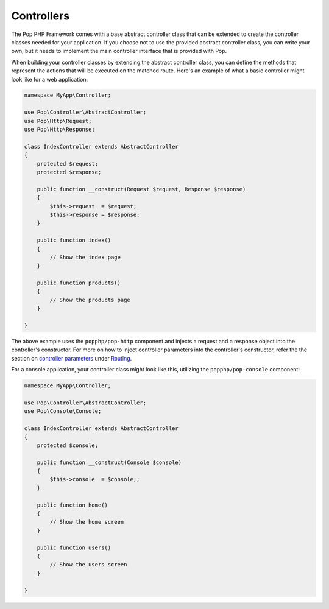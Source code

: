 Controllers
===========

The Pop PHP Framework comes with a base abstract controller class that can be extended to create
the controller classes needed for your application. If you choose not to use the provided abstract
controller class, you can write your own, but it needs to implement the main controller interface
that is provided with Pop.

When building your controller classes by extending the abstract controller class, you can define
the methods that represent the actions that will be executed on the matched route. Here's an example
of what a basic controller might look like for a web application:

.. code-block:: php

    namespace MyApp\Controller;

    use Pop\Controller\AbstractController;
    use Pop\Http\Request;
    use Pop\Http\Response;

    class IndexController extends AbstractController
    {
        protected $request;
        protected $response;

        public function __construct(Request $request, Response $response)
        {
            $this->request  = $request;
            $this->response = $response;
        }

        public function index()
        {
            // Show the index page
        }

        public function products()
        {
            // Show the products page
        }

    }

The above example uses the ``popphp/pop-http`` component and injects a request and a response object
into the controller's constructor. For more on how to inject controller parameters into the controller's
constructor, refer the the section on `controller parameters`_ under `Routing`_.

For a console application, your controller class might look like this, utilizing the ``popphp/pop-console``
component:

.. code-block:: php

    namespace MyApp\Controller;

    use Pop\Controller\AbstractController;
    use Pop\Console\Console;

    class IndexController extends AbstractController
    {
        protected $console;

        public function __construct(Console $console)
        {
            $this->console  = $console;;
        }

        public function home()
        {
            // Show the home screen
        }

        public function users()
        {
            // Show the users screen
        }

    }

.. _controller parameters: ./routing.html#controller-parameters
.. _Routing: ./routing.html
